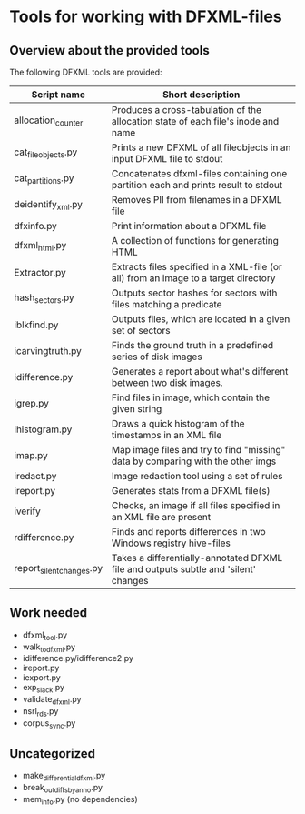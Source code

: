 * Tools for working with DFXML-files

** Overview about the provided tools
The following DFXML tools are provided:
| Script name              | Short description                                                                    |
|--------------------------+--------------------------------------------------------------------------------------|
| allocation_counter       | Produces a cross-tabulation of the allocation state of each file's inode and name    |
| cat_fileobjects.py       | Prints a new DFXML of all fileobjects in an input DFXML file to stdout               |
| cat_partitions.py        | Concatenates dfxml-files containing one partition each and prints result to stdout   |
| deidentify_xml.py        | Removes PII from filenames in a DFXML file                                           |
| dfxinfo.py               | Print information about a DFXML file                                                 |
| dfxml_html.py            | A collection of functions for generating HTML                                        |
| Extractor.py             | Extracts files specified in a XML-file (or all) from an image to a target directory  |
| hash_sectors.py          | Outputs sector hashes for sectors with files matching a predicate                    |
| iblkfind.py              | Outputs files, which are located in a given set of sectors                           |
| icarvingtruth.py         | Finds the ground truth in a predefined series of disk images                         |
| idifference.py           | Generates a report about what's different between two disk images.                   |
| igrep.py                 | Find files in image, which contain the given string                                  |
| ihistogram.py            | Draws a quick histogram of the timestamps in an XML file                             |
| imap.py                  | Map image files and try to find "missing" data by comparing with the other imgs      |
| iredact.py               | Image redaction tool using a set of rules                                            |
| ireport.py               | Generates stats from a DFXML file(s)                                                 |
| iverify                  | Checks, an image if all files specified in an XML file are present                   |
| rdifference.py           | Finds and reports differences in two Windows registry hive-files                     |
| report_silent_changes.py | Takes a differentially-annotated DFXML file and outputs  subtle and 'silent' changes |

** Work needed
- dfxml_tool.py 
- walk_to_dfxml.py 
- idifference.py/idifference2.py
- ireport.py
- iexport.py
- exp_slack.py
- validate_dfxml.py
- nsrl_rds.py
- corpus_sync.py

** Uncategorized
- make_differential_dfxml.py
- break_out_diffs_by_anno.py
- mem_info.py (no dependencies)





